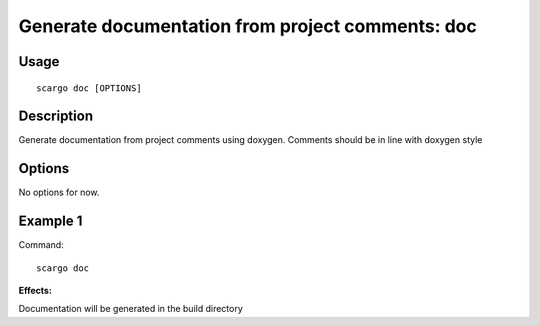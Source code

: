 .. _scargo_documentation:

Generate documentation from project comments: doc
--------------------------------------------------

Usage
^^^^^
::

    scargo doc [OPTIONS]

Description
^^^^^^^^^^^
Generate documentation from project comments using doxygen. Comments should be in line with doxygen style

Options
^^^^^^^

No options for now.

Example 1
^^^^^^^^^
Command:
::

    scargo doc

**Effects:**

Documentation will be generated in the build directory


